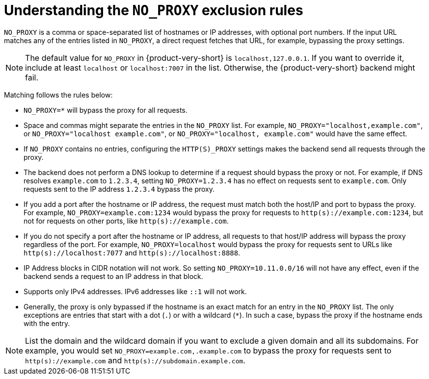 [id="understanding-no-proxy"]
= Understanding the `NO_PROXY` exclusion rules

`NO_PROXY` is a comma or space-separated list of hostnames or IP addresses, with optional port numbers. If the input URL matches any of the entries listed in `NO_PROXY`, a direct request fetches that URL, for example, bypassing the proxy settings.

[NOTE]
====
The default value for `NO_PROXY` in {product-very-short} is `localhost,127.0.0.1`. If you want to override it, include at least `localhost` or `localhost:7007` in the list. Otherwise, the {product-very-short} backend might fail.
====

Matching follows the rules below:

* `NO_PROXY=*` will bypass the proxy for all requests.

* Space and commas might separate the entries in the `NO_PROXY` list. For example, `NO_PROXY="localhost,example.com"`, or `NO_PROXY="localhost example.com"`, or `NO_PROXY="localhost, example.com"` would have the same effect.

* If `NO_PROXY` contains no entries, configuring the `HTTP(S)_PROXY` settings makes the backend send all requests through the proxy.

* The backend does not perform a DNS lookup to determine if a request should bypass the proxy or not. For example, if DNS resolves `example.com` to `1.2.3.4`, setting `NO_PROXY=1.2.3.4` has no effect on requests sent to `example.com`. Only requests sent to the IP address `1.2.3.4` bypass the proxy.

* If you add a port after the hostname or IP address, the request must match both the host/IP and port to bypass the proxy. For example, `NO_PROXY=example.com:1234` would bypass the proxy for requests to `http(s)://example.com:1234`, but not for requests on other ports, like `http(s)://example.com`.

* If you do not specify a port after the hostname or IP address, all requests to that host/IP address will bypass the proxy regardless of the port. For example, `NO_PROXY=localhost` would bypass the proxy for requests sent to URLs like `http(s)://localhost:7077` and `http(s)://localhost:8888`.

* IP Address blocks in CIDR notation will not work. So setting `NO_PROXY=10.11.0.0/16` will not have any effect, even if the backend sends a request to an IP address in that block.

* Supports only IPv4 addresses. IPv6 addresses like `::1` will not work.

* Generally, the proxy is only bypassed if the hostname is an exact match for an entry in the `NO_PROXY` list. The only exceptions are entries that start with a dot (`.`) or with a wildcard (`*`). In such a case, bypass the proxy if the hostname ends with the entry. 

[NOTE]
====
List the domain and the wildcard domain if you want to exclude a given domain and all its subdomains. For example, you would set `NO_PROXY=example.com,.example.com` to bypass the proxy for requests sent to `http(s)://example.com` and `http(s)://subdomain.example.com`.
====
